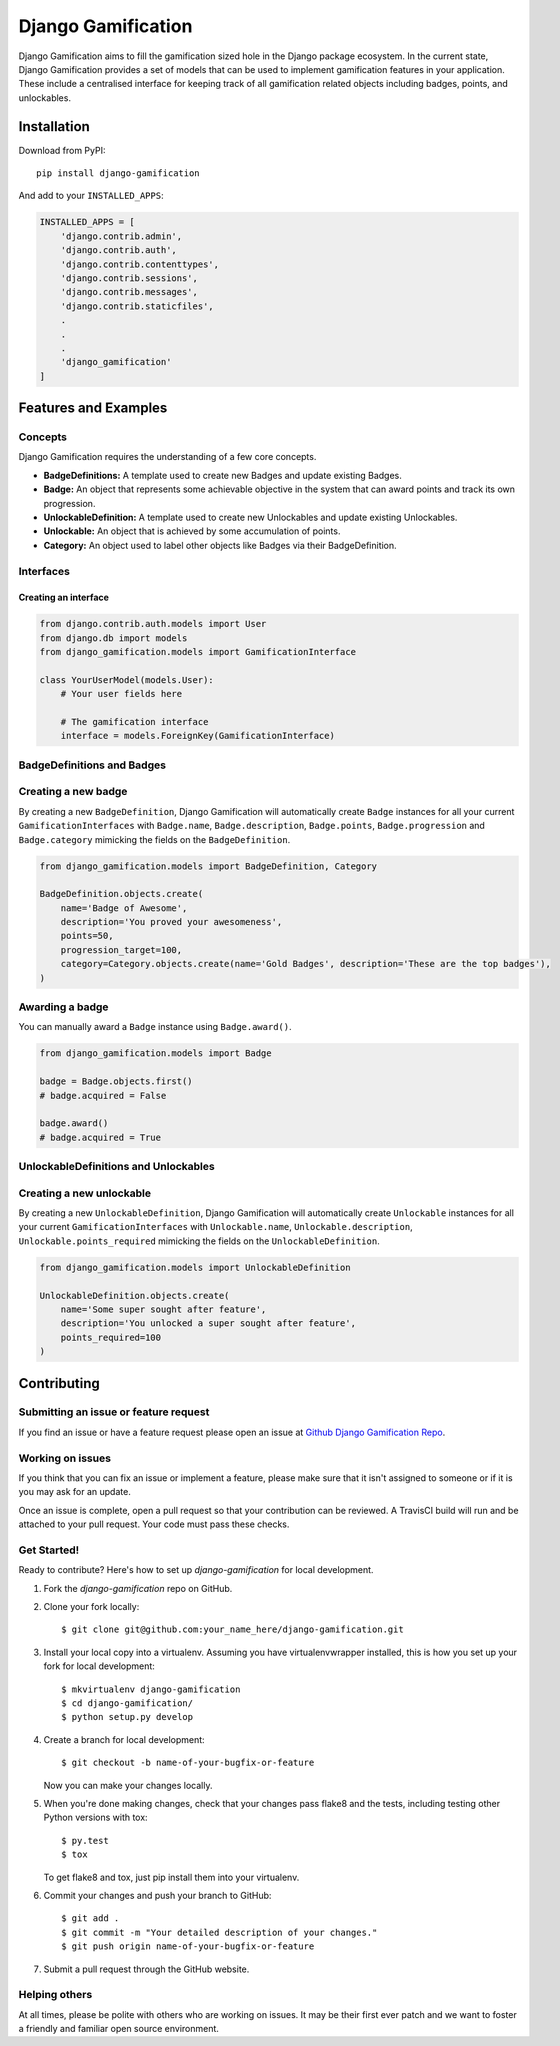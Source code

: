 Django Gamification
===================

|PyPI version| |Build Status|

Django Gamification aims to fill the gamification sized hole in the
Django package ecosystem. In the current state, Django Gamification
provides a set of models that can be used to implement gamification
features in your application. These include a centralised interface for
keeping track of all gamification related objects including badges,
points, and unlockables.

Installation
------------

Download from PyPI:

::

    pip install django-gamification

And add to your ``INSTALLED_APPS``:

.. code:: python

    INSTALLED_APPS = [
        'django.contrib.admin',
        'django.contrib.auth',
        'django.contrib.contenttypes',
        'django.contrib.sessions',
        'django.contrib.messages',
        'django.contrib.staticfiles',
        .
        .
        .
        'django_gamification'
    ]

Features and Examples
---------------------

Concepts
~~~~~~~~

Django Gamification requires the understanding of a few core concepts.

- **BadgeDefinitions:** A template used to create new Badges and update existing Badges.
- **Badge:** An object that represents some achievable objective in the system that can award points and track its own progression.
- **UnlockableDefinition:** A template used to create new Unlockables and update existing Unlockables.
- **Unlockable:** An object that is achieved by some accumulation of points.
- **Category:** An object used to label other objects like Badges via their BadgeDefinition.

Interfaces
~~~~~~~~~~

Creating an interface
^^^^^^^^^^^^^^^^^^^^^

.. code:: python


    from django.contrib.auth.models import User
    from django.db import models
    from django_gamification.models import GamificationInterface

    class YourUserModel(models.User):
        # Your user fields here

        # The gamification interface
        interface = models.ForeignKey(GamificationInterface)

BadgeDefinitions and Badges
~~~~~~~~~~~~~~~~~~~~~~~~~~~

Creating a new badge
~~~~~~~~~~~~~~~~~~~~

By creating a new ``BadgeDefinition``, Django Gamification will
automatically create ``Badge`` instances for all your current
``GamificationInterfaces`` with ``Badge.name``, ``Badge.description``,
``Badge.points``, ``Badge.progression`` and ``Badge.category`` mimicking
the fields on the ``BadgeDefinition``.

.. code:: python

    from django_gamification.models import BadgeDefinition, Category

    BadgeDefinition.objects.create(
        name='Badge of Awesome',
        description='You proved your awesomeness',
        points=50,
        progression_target=100,
        category=Category.objects.create(name='Gold Badges', description='These are the top badges'),
    )

Awarding a badge
~~~~~~~~~~~~~~~~

You can manually award a ``Badge`` instance using ``Badge.award()``.

.. code:: python

    from django_gamification.models import Badge

    badge = Badge.objects.first()
    # badge.acquired = False

    badge.award()
    # badge.acquired = True

UnlockableDefinitions and Unlockables
~~~~~~~~~~~~~~~~~~~~~~~~~~~~~~~~~~~~~

Creating a new unlockable
~~~~~~~~~~~~~~~~~~~~~~~~~

By creating a new ``UnlockableDefinition``, Django Gamification will
automatically create ``Unlockable`` instances for all your current
``GamificationInterfaces`` with ``Unlockable.name``,
``Unlockable.description``, ``Unlockable.points_required`` mimicking the
fields on the ``UnlockableDefinition``.

.. code:: python

    from django_gamification.models import UnlockableDefinition

    UnlockableDefinition.objects.create(
        name='Some super sought after feature',
        description='You unlocked a super sought after feature',
        points_required=100
    )

Contributing
------------

Submitting an issue or feature request
~~~~~~~~~~~~~~~~~~~~~~~~~~~~~~~~~~~~~~

If you find an issue or have a feature request please open an issue at
`Github Django Gamification
Repo <https://github.com/mattjegan/django-gamification>`__.

Working on issues
~~~~~~~~~~~~~~~~~

If you think that you can fix an issue or implement a feature, please
make sure that it isn't assigned to someone or if it is you may ask for
an update.

Once an issue is complete, open a pull request so that your contribution
can be reviewed. A TravisCI build will run and be attached to your pull
request. Your code must pass these checks.

Get Started!
~~~~~~~~~~~~

Ready to contribute? Here's how to set up `django-gamification` for local
development.

1. Fork the `django-gamification` repo on GitHub.
2. Clone your fork locally::

    $ git clone git@github.com:your_name_here/django-gamification.git

3. Install your local copy into a virtualenv. Assuming you have
   virtualenvwrapper installed, this is how you set up your fork for local development::

    $ mkvirtualenv django-gamification
    $ cd django-gamification/
    $ python setup.py develop

4. Create a branch for local development::

    $ git checkout -b name-of-your-bugfix-or-feature

   Now you can make your changes locally.

5. When you're done making changes, check that your changes pass flake8 and the
   tests, including testing other Python versions with tox::

        $ py.test
        $ tox

   To get flake8 and tox, just pip install them into your virtualenv.

6. Commit your changes and push your branch to GitHub::

    $ git add .
    $ git commit -m "Your detailed description of your changes."
    $ git push origin name-of-your-bugfix-or-feature

7. Submit a pull request through the GitHub website.


Helping others
~~~~~~~~~~~~~~

At all times, please be polite with others who are working on issues. It
may be their first ever patch and we want to foster a friendly and
familiar open source environment.

.. |PyPI version| image:: https://badge.fury.io/py/django-gamification.svg
   :target: https://badge.fury.io/py/django-gamification
.. |Build Status| image:: https://travis-ci.org/mattjegan/django-gamification.svg?branch=master
   :target: https://travis-ci.org/mattjegan/django-gamification
